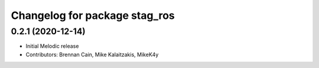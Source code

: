 ^^^^^^^^^^^^^^^^^^^^^^^^^^^^^^
Changelog for package stag_ros
^^^^^^^^^^^^^^^^^^^^^^^^^^^^^^

0.2.1 (2020-12-14)
------------------
* Initial Melodic release
* Contributors: Brennan Cain, Mike Kalaitzakis, MikeK4y
